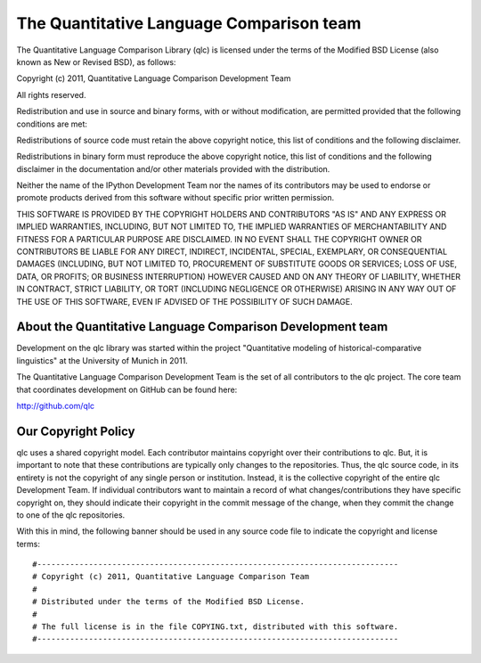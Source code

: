 ==========================================
 The Quantitative Language Comparison team
==========================================

The Quantitative Language Comparison Library (qlc) is licensed under the terms
of the Modified BSD License (also known as New or Revised BSD), as follows:

Copyright (c) 2011, Quantitative Language Comparison Development Team

All rights reserved.

Redistribution and use in source and binary forms, with or without
modification, are permitted provided that the following conditions are met:

Redistributions of source code must retain the above copyright notice, this
list of conditions and the following disclaimer.

Redistributions in binary form must reproduce the above copyright notice, this
list of conditions and the following disclaimer in the documentation and/or
other materials provided with the distribution.

Neither the name of the IPython Development Team nor the names of its
contributors may be used to endorse or promote products derived from this
software without specific prior written permission.

THIS SOFTWARE IS PROVIDED BY THE COPYRIGHT HOLDERS AND CONTRIBUTORS "AS IS" AND
ANY EXPRESS OR IMPLIED WARRANTIES, INCLUDING, BUT NOT LIMITED TO, THE IMPLIED
WARRANTIES OF MERCHANTABILITY AND FITNESS FOR A PARTICULAR PURPOSE ARE
DISCLAIMED.  IN NO EVENT SHALL THE COPYRIGHT OWNER OR CONTRIBUTORS BE LIABLE
FOR ANY DIRECT, INDIRECT, INCIDENTAL, SPECIAL, EXEMPLARY, OR CONSEQUENTIAL
DAMAGES (INCLUDING, BUT NOT LIMITED TO, PROCUREMENT OF SUBSTITUTE GOODS OR
SERVICES; LOSS OF USE, DATA, OR PROFITS; OR BUSINESS INTERRUPTION) HOWEVER
CAUSED AND ON ANY THEORY OF LIABILITY, WHETHER IN CONTRACT, STRICT LIABILITY,
OR TORT (INCLUDING NEGLIGENCE OR OTHERWISE) ARISING IN ANY WAY OUT OF THE USE
OF THIS SOFTWARE, EVEN IF ADVISED OF THE POSSIBILITY OF SUCH DAMAGE.

About the Quantitative Language Comparison Development team
-----------------------------------------------------------

Development on the qlc library was started within the project "Quantitative
modeling of historical-comparative linguistics" at the University of Munich in
2011.

The Quantitative Language Comparison Development Team is the set of all
contributors to the qlc project. The core team that coordinates development on
GitHub can be found here:

http://github.com/qlc

Our Copyright Policy
--------------------

qlc uses a shared copyright model. Each contributor maintains copyright
over their contributions to qlc. But, it is important to note that these
contributions are typically only changes to the repositories. Thus, the qlc
source code, in its entirety is not the copyright of any single person or
institution.  Instead, it is the collective copyright of the entire qlc
Development Team.  If individual contributors want to maintain a record of what
changes/contributions they have specific copyright on, they should indicate
their copyright in the commit message of the change, when they commit the
change to one of the qlc repositories.

With this in mind, the following banner should be used in any source code file
to indicate the copyright and license terms::

#-----------------------------------------------------------------------------
# Copyright (c) 2011, Quantitative Language Comparison Team
#
# Distributed under the terms of the Modified BSD License.
#
# The full license is in the file COPYING.txt, distributed with this software.
#-----------------------------------------------------------------------------
